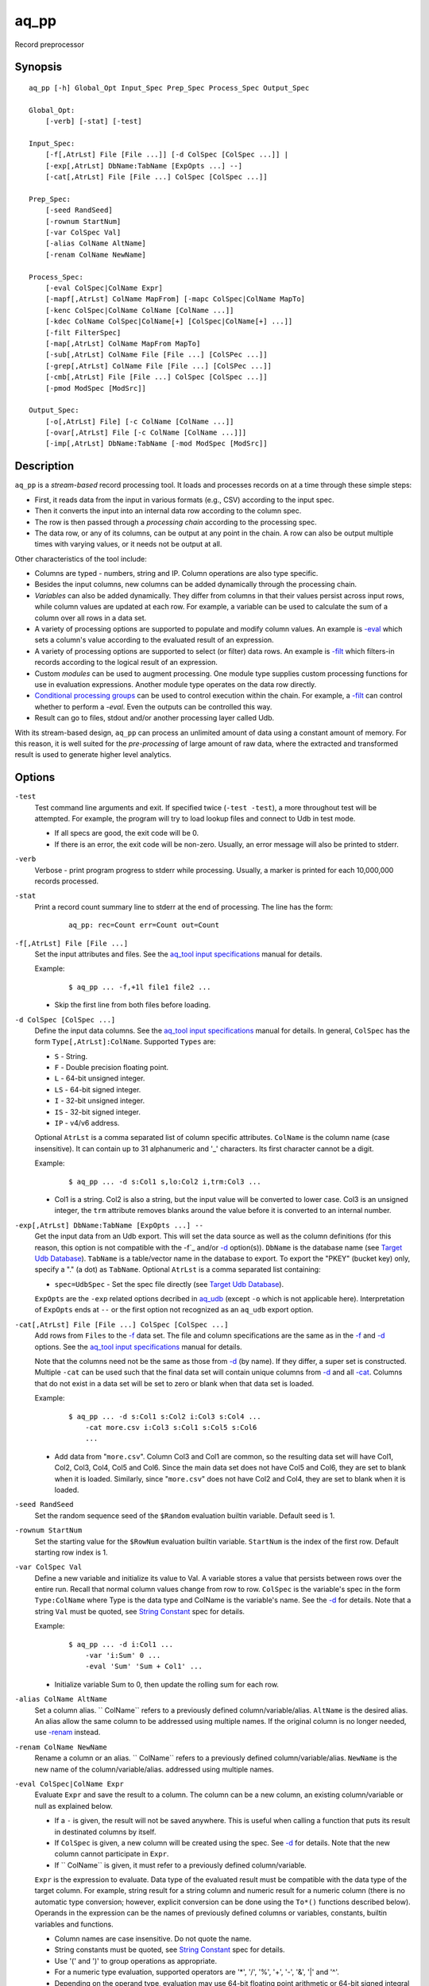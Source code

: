 .. |<br>| raw:: html

   <br>

=====
aq_pp
=====

Record preprocessor


Synopsis
========

::

  aq_pp [-h] Global_Opt Input_Spec Prep_Spec Process_Spec Output_Spec

  Global_Opt:
      [-verb] [-stat] [-test]

  Input_Spec:
      [-f[,AtrLst] File [File ...]] [-d ColSpec [ColSpec ...]] |
      [-exp[,AtrLst] DbName:TabName [ExpOpts ...] --]
      [-cat[,AtrLst] File [File ...] ColSpec [ColSpec ...]]

  Prep_Spec:
      [-seed RandSeed]
      [-rownum StartNum]
      [-var ColSpec Val]
      [-alias ColName AltName]
      [-renam ColName NewName]

  Process_Spec:
      [-eval ColSpec|ColName Expr]
      [-mapf[,AtrLst] ColName MapFrom] [-mapc ColSpec|ColName MapTo]
      [-kenc ColSpec|ColName ColName [ColName ...]]
      [-kdec ColName ColSpec|ColName[+] [ColSpec|ColName[+] ...]]
      [-filt FilterSpec]
      [-map[,AtrLst] ColName MapFrom MapTo]
      [-sub[,AtrLst] ColName File [File ...] [ColSPec ...]]
      [-grep[,AtrLst] ColName File [File ...] [ColSPec ...]]
      [-cmb[,AtrLst] File [File ...] ColSpec [ColSpec ...]]
      [-pmod ModSpec [ModSrc]]

  Output_Spec:
      [-o[,AtrLst] File] [-c ColName [ColName ...]]
      [-ovar[,AtrLst] File [-c ColName [ColName ...]]]
      [-imp[,AtrLst] DbName:TabName [-mod ModSpec [ModSrc]]


Description
===========

``aq_pp`` is a *stream-based* record processing tool.
It loads and processes records on at a time through these simple steps:

* First, it reads data from the input in various formats (e.g., CSV)
  according to the input spec.
* Then it converts the input into an internal data row
  according to the column spec.
* The row is then passed through a *processing chain*
  according to the processing spec.
* The data row, or any of its columns, can be output at any point in the chain.
  A row can also be output multiple times with varying values,
  or it needs not be output at all.

Other characteristics of the tool include:

* Columns are typed - numbers, string and IP. Column operations are also
  type specific.
* Besides the input columns, new columns can be added dynamically
  through the processing chain.
* *Variables* can also be added dynamically. They differ from columns
  in that their values persist across input rows, while column values are
  updated at each row. For example, a variable can be used to calculate the
  sum of a column over all rows in a data set.
* A variety of processing options are supported to populate and modify
  column values. An example is `-eval`_ which sets a column's value
  according to the evaluated result of an expression.
* A variety of processing options are supported to select (or filter) data
  rows. An example is `-filt`_ which filters-in records
  according to the logical result of an expression.
* Custom *modules* can be used to augment processing.
  One module type supplies custom processing functions for use in
  evaluation expressions.
  Another module type operates on the data row directly.
* `Conditional processing groups`_ can be used to control execution within
  the chain.  For example, a `-filt`_ can control whether to
  perform a `-eval`. Even the outputs can be controlled this way.
* Result can go to files, stdout and/or another processing layer called Udb.

With its stream-based design, ``aq_pp`` can process an unlimited amount of
data using a constant amount of memory.
For this reason, it is well suited for the *pre-processing* of large amount of
raw data, where the extracted and transformed result is used to generate
higher level analytics.


Options
=======

.. _`-test`:

``-test``
  Test command line arguments and exit.
  If specified twice (``-test -test``), a more throughout test will be
  attempted. For example, the program will try to load lookup files and
  connect to Udb in test mode.

  * If all specs are good, the exit code will be 0.
  * If there is an error, the exit code will be non-zero. Usually, an error
    message will also be printed to stderr.


.. _`-verb`:

``-verb``
  Verbose - print program progress to stderr while processing.
  Usually, a marker is printed for each 10,000,000 records processed.


.. _`-stat`:

``-stat``
  Print a record count summary line to stderr at the end of processing.
  The line has the form:

   ::

    aq_pp: rec=Count err=Count out=Count


.. _`-f`:

``-f[,AtrLst] File [File ...]``
  Set the input attributes and files.
  See the `aq_tool input specifications <aq-input.html>`_ manual for details.

  Example:

   ::

    $ aq_pp ... -f,+1l file1 file2 ...

  * Skip the first line from both files before loading.


.. _`-d`:

``-d ColSpec [ColSpec ...]``
  Define the input data columns.
  See the `aq_tool input specifications <aq-input.html>`_ manual for details.
  In general, ``ColSpec`` has the form ``Type[,AtrLst]:ColName``.
  Supported ``Types`` are:

  * ``S`` - String.
  * ``F`` - Double precision floating point.
  * ``L`` - 64-bit unsigned integer.
  * ``LS`` - 64-bit signed integer.
  * ``I`` - 32-bit unsigned integer.
  * ``IS`` - 32-bit signed integer.
  * ``IP`` - v4/v6 address.

  Optional ``AtrLst`` is a comma separated list of column specific attributes.
  ``ColName`` is the column name (case insensitive). It can contain up to
  31 alphanumeric and '_' characters. Its first character cannot be a digit.

  Example:

   ::

    $ aq_pp ... -d s:Col1 s,lo:Col2 i,trm:Col3 ...

  * Col1 is a string. Col2 is also a string, but the input value will be
    converted to lower case. Col3 is an unsigned integer, the ``trm``
    attribute removes blanks around the value before it is converted to
    an internal number.


.. _`-exp`:

``-exp[,AtrLst] DbName:TabName [ExpOpts ...] --``
  Get the input data from an Udb export. This will set the data source as
  well as the column definitions (for this reason, this option is not
  compatible with the -f`_ and/or `-d`_ option(s)).
  ``DbName`` is the database name (see `Target Udb Database`_).
  ``TabName`` is a table/vector name in the database to export.
  To export the "PKEY" (bucket key) only, specify  a "." (a dot) as ``TabName``.
  Optional ``AtrLst`` is a comma separated list containing:

  * ``spec=UdbSpec`` - Set the spec file directly (see `Target Udb Database`_).

  ``ExpOpts`` are the ``-exp`` related options decribed in
  `aq_udb <aq_udb.html>`_ (except ``-o`` which is not applicable here).
  Interpretation of ``ExpOpts`` ends at ``--`` or the first option not
  recognized as an ``aq_udb`` export option.


.. _`-cat`:

``-cat[,AtrLst] File [File ...] ColSpec [ColSpec ...]``
  Add rows from ``Files`` to the `-f`_ data set.
  The file and column specifications are the same as in the `-f`_ and `-d`_
  options.
  See the `aq_tool input specifications <aq-input.html>`_ manual for details.

  Note that the columns need not be the same as those from `-d`_ (by name).
  If they differ, a super set is constructed.
  Multiple ``-cat`` can be used such that the final data set will contain
  unique columns from `-d`_ and all `-cat`_.
  Columns that do not exist in a data set will be set to zero or blank
  when that data set is loaded.

  Example:

   ::

    $ aq_pp ... -d s:Col1 s:Col2 i:Col3 s:Col4 ...
        -cat more.csv i:Col3 s:Col1 s:Col5 s:Col6
        ...

  * Add data from "``more.csv``". Column Col3 and Col1 are common,
    so the resulting data set will have Col1, Col2, Col3, Col4, Col5 and Col6.
    Since the main data set does not have Col5 and Col6, they are set to
    blank when it is loaded.
    Similarly, since "``more.csv``" does not have Col2 and Col4,
    they are set to blank when it is loaded.


.. _`-seed`:

``-seed RandSeed``
  Set the random sequence seed of the ``$Random`` evaluation builtin variable.
  Default seed is 1.


.. _`-rownum`:

``-rownum StartNum``
  Set the starting value for the ``$RowNum`` evaluation builtin variable.
  ``StartNum`` is the index of the first row.
  Default starting row index is 1.


.. _`-var`:

``-var ColSpec Val``
  Define a new variable and initialize its value to Val.
  A variable stores a value that persists between rows over the entire run.
  Recall that normal column values change from row to row.
  ``ColSpec`` is the variable's spec in the form ``Type:ColName`` where Type
  is the data type and ColName is the variable's name. See the `-d`_ for
  details.
  Note that a string ``Val`` must be quoted,
  see `String Constant`_ spec for details.

  Example:

   ::

    $ aq_pp ... -d i:Col1 ...
        -var 'i:Sum' 0 ...
        -eval 'Sum' 'Sum + Col1' ...

  * Initialize variable Sum to 0, then update the rolling sum for each row.


.. _`-alias`:

``-alias ColName AltName``
  Set a column alias.
  `` ColName`` refers to a previously defined column/variable/alias.
  ``AltName`` is the desired alias. An alias allow the same column to be
  addressed using multiple names.
  If the original column is no longer needed, use `-renam`_ instead.


.. _`-renam`:

``-renam ColName NewName``
  Rename a column or an alias.
  `` ColName`` refers to a previously defined column/variable/alias.
  ``NewName`` is the new name of the column/variable/alias.
  addressed using multiple names.


.. _`-eval`:

``-eval ColSpec|ColName Expr``
  Evaluate ``Expr`` and save the result to a column. The column can be a new
  column, an existing column/variable or null as explained below.

  * If a ``-`` is given, the result will not be saved anywhere. This is
    useful when calling a function that puts its result in destinated columns
    by itself.
  * If ``ColSpec`` is given, a new column will be created using the spec.
    See `-d`_ for details. Note that the new column cannot participate in
    ``Expr``.
  * If `` ColName`` is given, it must refer to a previously defined
    column/variable.

  ``Expr`` is the expression to evaluate.
  Data type of the evaluated result must be compatible with the data type of
  the target column. For example, string result for a string column and
  numeric result for a numeric column (there is no automatic type conversion;
  however, explicit conversion can be done using the ``To*()`` functions
  described below).
  Operands in the expression can be the names of previously defined columns or
  variables, constants, builtin variables and functions.

  * Column names are case insensitive. Do not quote the name.
  * String constants must be quoted,
    see `String Constant`_ spec for details.
  * Use '(' and ')' to group operations as appropriate.
  * For a numeric type evaluation, supported operators are
    '*', '/', '%', '+', '-', '&', '|' and '^'.
  * Depending on the operand type, evaluation may use 64-bit floating point
    arithmetic or 64-bit signed integral arithmetic. For example, "1 + 1" is
    evaluated using integral arithmetic while "1 + 1.0" is evaluated using
    floating point arithmetic. Similarly, "Col1 + 1" may use either arithmetic
    depending on Col1's type while "Col1 + 1.0" always uses floating point.
  * For a string type evaluation, the only supported operator is
    '+' for concatenation.
  * Certain types can be converted to one another using the builtin functions
    ``ToIP()``, ``ToF()``, ``ToI()`` and ``ToS()``.
  * Operator precedency is *NOT* supported. Use '(' and ')' to group
    operations as appropriate.

  Builtin variables:

  ``$Random``
    A random number (postive integer).
    Its value changes every time the variable is referenced.
    The seed of this random sequence
    can be set using the `-seed`_ option.

  ``$RowNum``
    The input row index.
    First row is 1 by default.
    Its initial value can be set using the `-rownum`_ option.

  Standard functions:

    See `aq-emod <aq-emod.html>`_ for a list of supported functions.

  Example:

   ::

    $ aq_pp ... -d i:Col1 ... -eval l:Col_evl 'Col1 * 10' ...

  * Set new column Col_evl to 10 times the value of Col1.

   ::

    $ aq_pp -rownum 101 ... -d i:Col1 ... -eval i:Seq '$RowNum' ...

  * Set starting row index to 101 and set new column Seq to the row index.

   ::

    $ aq_pp ... -d s:Col1 s:Col2 ...
        -eval is:Dt 'DateToTime(Col2, "Y.m.d.H.M.S.p") - DateToTime(Col1, "Y.m.d.H.M.S.p")'
        ...

  * Col1 and Col2 are date strings of the form "Year/Month/day Hour:Min:Sec AM".
    Dt will contain the time difference in seconds.


.. _`-mapf`:

``-mapf[,AtrLst] ColName MapFrom``
  Extract data from a string column. This option should be used in
  conjunction with `-mapc`_.
  ``ColName`` is a previously defined column/variable to extract data from.
  ``MapFrom`` defines the extraction rule.
  Optional ``AtrLst`` is a comma separated list containing:

  * ``ncas`` - Do case insensitive pattern match (default is case sensitive).
  * ``rx`` - Do Regular Expression matching.
  * ``rx_extended`` - Do Regular Expression matching.
    In addition, enable POSIX Extended Regular Expression syntax.
  * ``rx_newline`` - Do Regular Expression matching.
    In addition, apply certain newline matching restrictions.

  If any of the Regular Expression related attributes are enabled, then
  ``MapFrom`` must use the `RegEx MapFrom Syntax`_.
  Otherwise, it must use the `RT MapFrom Syntax`_.


.. _`-mapc`:

``-mapc ColSpec|ColName MapTo``
  Render data extracted via previous `-mapf`_ into a new
  column or into an existing column/variable.
  The column must be of string type.

  * If ``ColSpec`` is given, a new column will be created using the spec.
    See `-d`_ for details.
  * If ``ColName`` is given, it must refer to a previously defined
    column/variable.

  ``MapTo`` is the rendering spec. See `MapTo Syntax`_ for details.

  Example:

   ::

    $ aq_pp ... -d s:Col1 s:Col2 s:Col3 ...
        -mapf Col1 '%%v1_beg%%.%%v1_end%%'
        -mapf,rx Col2 '\(.*\)-\(.*\)'
        -mapf,rx Col3 '\(.*\)_\(.*\)'
        -mapc s:Col_beg '%%v1_beg%%,%%1%%,%%4%%'
        -mapc s:Col_end '%%v1_end%%,%%2%%,%%5%%'
        ...

  * Extract data from Col1, Col2 and Col3. Then put "parts" of these columns
    in two new columns.
    Note that the RegEx based ``MapFrom`` expressions do not have named
    placeholders for the extracted data. Placeholders are interpreted
    implicitly from the the expressions in this way.
  * ``%%0%%`` - Represent the entire match in the first ``-mapf,rx``
    (not used in example).
  * ``%%1%%`` - Represent the 1st subpattern match in the first ``-mapf,rx``.
  * ``%%2%%`` - Represent the 2nd subpattern match in the first ``-mapf,rx``.
  * ``%%3%%`` - Represent the entire match in the second ``-mapf,rx``
    (not used in example).
  * ``%%4%%`` - Represent the 1st subpattern match in the second ``-mapf,rx``.
  * ``%%5%%`` - Represent the 2nd subpattern match in the second ``-mapf,rx``.


.. _`-kenc`:

``-kenc ColSpec|ColName ColName [ColName ...]``
  Encode a *key* column from the given ``ColNames``.
  The *key* column must be of string type.
  The *encoded* value it stores constains binary data.

  * If ``ColSpec`` is given, a new column will be created using the spec.
    See `-d`_ for details.
  * If ``ColName`` is given, it must refer to a previously defined
    column/variable.

  The source ``ColNames`` must be previously defined.
  They can have any data type.

  Example:

   ::

    $ aq_pp ... -d s:Col1 i:Col2 ip:Col3 ...
        -kenc s:Key1 Col1 Col2 Col3
        ...

  * Compose a new "composite" column Key1 from Col1, Col2 and Col3.


.. _`-kdec`:

``-kdec ColName ColSpec|ColName[+] [ColSpec|ColName[+] ...]``
  Decode a *key* column given by ``ColName`` into one or more columns
  given by ``ColSpec`` (new column) or ``ColName`` (existing column/variable).
  The *key* ``ColName`` must be an existing string column/variable.
  For the decode-to columns, possible specs are:

  ``Type:ColName[+]``
    Extract column value into the newly defined column.
    With an optional '+', the extracted value will also be encoded back into
    the key.

  ``ColName[+]``
    Extract column value into an existing column or variable.
    With an optional '+', the extracted value will also be encoded back into
    the key.

  ``Type:[+]``
    Like specifying a new column, but with a blank column name.
    This means that the extracted value will not be saved in another column.
    With an optional '+', the extracted value will be encoded back into
    the key.

  Note that the decode-to column types must match those used in the original
  `-kenc`_ spec.

  Example:

   ::

    $ aq_pp ... -d s:Key1 ...
        -kdec Key1 s:Col1 i:Col2 ip:Col3
        ...

  * Extract Col1, Col2 and Col3 from Key1.

   ::

    $ aq_pp ... -d s:Key1 ...
        -kdec Key1 s: i:Col2 ip:
        ...

  * Extract only Col2 from Key1. Since there is no '+' in the extract-to spec,
    the value of Key1 is NOT altered.

   ::

    $ aq_pp ... -d s:Key1 ...
        -kdec Key1 s: i:Col2+ ip:+
        -kdec Key1 i: ip:Col3
        ...

  * In the first rule, Col2 is extracted from Key1. At the same time,
    the 2nd and 3rd fields are encoded back into Key1.
    In the second rule. Col3 is extracted from the new value of Key1.


.. _`-filt`:

``-filt FilterSpec``
  Filter (or select) records based on ``FilterSpec``.
  ``FilterSpec`` is a logical expression that evaluates to either true or false
  for each record - if true, the record is selected; otherwise, it is
  discarded.
  It has the basic form ``[!] LHS [<compare> RHS]`` where:

  * The negation operator ``!`` negates the result of the comparison.
    It is recommended that ``!(...)`` be used to clarify the intended
    operation even though it is not required.
  * LHS and RHS can be:

    * A column/variable name (case insensitive). Do not quote the name.
    * A constant, which can be a string, a number or an IP address.
      A string constant must be quoted,
      see `String Constant`_ spec for details.
    * An expression to evaluate as defined under `-eval`_.

  * If only the LHS is given, its values will be used as a boolean -
    a non blank string or non zero number/IP equals True, False otherwise.
  * Supported comparison operators are:

    * ``==``, ``>``, ``<``, ``>=``, ``<=`` -
      LHS and RHS comparison.
    * ``~==``, ``~>``, ``~<``, ``~>=``, ``~<=`` -
      LHS and RHS case insensitive comparison; string type only.
    * ``!=``, ``!~=`` -
      Negation of the above equal operators.
    * ``&=`` -
      Perform a "(LHS & RHS) == RHS" check; numeric types only.
    * ``!&=`` -
      Negation of the above.
    * ``&`` -
      Perform a "(LHS & RHS) != 0" check; numeric types only.
    * ``!&`` -
      Negation of the above.

  More complex expression can be constructed by using ``(...)`` (grouping),
  ``!`` (negation), ``||`` (or) and ``&&`` (and).
  For example:

   ::

    LHS_1 == RHS_1 && !(LHS_2 == RHS_2 || LHS_3 == RHS_3)

  Example:

   ::

    $ aq_pp ... -d s:Col1 s:Col2 i:Col3 s:Col4 ...
        -filt 'Col1 === Col4 && Col2 != "" && Col3 >= 100'
        ...

  * Only keep records whose Col1 and Col4 are the same (case insensitive) and
    Col2 is not blank and Col3's value is greater than or equal to 100.


.. _`-map`:

``-map[,AtrLst] ColName MapFrom MapTo``
  Remap (a.k.a., rewrite) a string column's value.
  ``ColName`` is a previously defined column/variable.
  ``MapFrom`` defines the extraction rule.
  ``MapTo`` is the rendering spec. See `MapTo Syntax`_ for details.
  Optional ``AtrLst`` is a comma separated list containing:

  * ``ncas`` - Do case insensitive pattern match (default is case sensitive).
  * ``rx`` - Do Regular Expression matching.
  * ``rx_extended`` - Do Regular Expression matching.
    In addition, enable POSIX Extended Regular Expression syntax.
  * ``rx_newline`` - Do Regular Expression matching.
    In addition, apply certain newline matching restrictions.

  If any of the Regular Expression related attributes are enabled, then
  ``MapFrom`` must use the `RegEx MapFrom Syntax`_.
  Otherwise, it must use the `RT MapFrom Syntax`_.

  Example:

   ::

    $ aq_pp ... -d s:Col1 ...
        -map Col1 '%%v1_beg%%-%*' 'beg=%%v1_beg%%'
        ...
    $ aq_pp ... -d s:Col1 ...
        -map,rx Col1 '\(.*\)-*' 'beg=%%1%%'
        ...

  * Both commands rewrite Col1 in the same way.


.. _`-sub`:

``-sub[,AtrLst] ColName File [File ...] [ColSpec ...]``
  Replace the values of ``ColName``, a string column in the current data set,
  with values from a lookup table loaded from ``Files``.
  Optional ``AtrLst`` is a comma separated list containing:

  * Standard `input attributes <aq-input.html#input-file-option>`_ described
    in the `aq_tool input specifications <aq-input.html>`_ manual.
  * ``ncas`` - Do case insensitive match (default is case sensitive).
  * ``pat`` - Support '?' and '*' wild cards in the "From" value. Literal '?',
    '*' and '\\' must be escaped by a '\\'. Without this attribute,
    "From" value is assumed constant and no escape is necessary.
  * ``req`` - Discard records not matching any entry in the lookup table.
    Normally, column value will remain unchanged if there is no match.
  * ``all`` - Use all matches. Normally, only the first match is used.
    With this attribute, one row is produced for each match.

  ``ColSpecs`` define the `input columns <aq-input.html#column-spec>`_ as
  described in the `aq_tool input specifications <aq-input.html>`_ manual.
  The spec is optional, default is "``S:from S:to``" (or just "``from to``").
  If a spec is defined, it must include these 2 columns (by name):

  * ``from`` - Marks the column used to match the value of ``ColName``.
    It must have a string type.
  * ``to`` - Marks the column used as the new value of ``ColName``.
    It must have a string type.

  The *from* values are generally literals. Patterns can be used if
  the ``pat`` attribute description above is set.
  The *to* values are always literals.
  Matches are carried out according to the order of the match value in the
  files. Match stops when the first match is found. If the files contain both
  exact value and pattern, then:

  * Exact values are matched first, skipping over any interleaving patterns.
  * Patterns are matched next, skipping over any interleaving fixed values.

  Example:

   ::

    $ aq_pp ... -d s:Col1 ... -sub Col1 lookup.csv TO X FROM ...

  * Substitute Col1 according to lookup table. The data in the lookup table
    is not in the default "``from to``" format, so the column spec must be
    given. The ``X`` in the spec marks an unneeded column.


.. _`-grep`:

``-grep[,AtrLst] ColName File [File ...] [ColSpec ...]``
  Filter by matching the value of ``ColName``, a string column in the current
  data set, against the values loaded from ``Files``.
  Optional ``AtrLst`` is a comma separated list containing:

  * Standard `input attributes <aq-input.html#input-file-option>`_ described
    in the `aq_tool input specifications <aq-input.html>`_ manual.
  * ``ncas`` - Do case insensitive match (default is case sensitive).
  * ``pat`` - Support '?' and '*' wild cards in the "From" value. Literal '?',
    '*' and '\\' must be escaped by a '\\'. Without this attribute,
    match value is assumed constant and no escape is necessary.
  * rev - Reverse logic, select records that do not match.

  ``ColSpecs`` define the `input columns <aq-input.html#column-spec>`_ as
  described in the `aq_tool input specifications <aq-input.html>`_ manual.
  The spec is optional, default is "``S:from``" (or just "``from``").
  If a spec is defined, it must include 1 column (by name):

  * ``from`` - Marks the column used to match the value of ``ColName``.
    It must have a string type.

  The *from* values are generally literals. Patterns can be used if
  the ``pat`` attribute description above is set.
  Matches are carried out according to the order of the match value in the
  files. Match stops when the first match is found. If the files contain both
  exact value and pattern, then:

  * Exact values are matched first, skipping over any interleaving patterns.
  * Patterns are matched next, skipping over any interleaving fixed values.

  Example:

   ::

    $ aq_pp ... -d s:Col1 ... -grep,rev Col1 lookup.csv X X FROM ...

  * Select (or retain) only records whose Col1 values are not in lookup table.
    The data in the lookup table is not in the default format, so the column
    spec must be given. The ``X``'s in the spec mark the unneeded columns.


.. _`-cmb`:

``-cmb[,AtrLst] File [File ...] ColSpec [ColSpec ...]``
  Combine data from ``Files`` into the current data set by joining rows
  from both data sets. The new data set will contain unique columns from
  both sets. Common columns are automatically used as the join keys
  (see ``ColSpec`` description on how to customize join keys).
  Optional ``AtrLst`` is a comma separated list containing:

  * Standard `input attributes <aq-input.html#input-file-option>`_ described
    in the `aq_tool input specifications <aq-input.html>`_ manual.
  * ``ncas`` - Do case insensitive match (default is case sensitive).
  * ``req`` - Discard unmatched records.
  * ``all`` - Use all matches. Normally, only the first match is used.
    With this attribute, one row is produced for each match.

  ``ColSpecs`` define the `input columns <aq-input.html#column-spec>`_ as
  described in the `aq_tool input specifications <aq-input.html>`_ manual.
  with these column attribute extensions:

  * ``key`` - Marks a column as being a join key. It must be a common column.
    This is the default for a common column.
  * ``cmb`` - Marks a column to be combined into the current data set.
    This is the default for a non-common column.
    It is typically used to mark a common column as *not* a join key.

  Example:

   ::

    $ aq_pp ... -d s:Col1 s:Col2 i:Col3 s:Col4 ...
        -cmb lookup.csv i:Col3 s:Col1 s:Col5 s:Col6
        ...

  * Combine lookup.csv into the data set according to composite key
    <Col3, Col1>.
    The resulting data set will have columns Col1, Col2, Col3, Col4, Col5 and
    Col6.

   ::

    $ aq_pp ... -d s:Col1 s:Col2 i:Col3 s:Col4 ...
        -cmb lookup.csv i:Col3 s:Col1 s:Col5 s:Col6 s,cmb:Col2
        ...
    $ aq_pp ... -d s:Col1 s:Col2 i:Col3 s:Col4 ...
        -cmb lookup.csv i,key:Col3 s,key:Col1 s,cmb:Col5 s,cmb:Col6 s,cmb:Col2
        ...

  * Both are the same as the previous example, except that Col2 is explicitly
    set as a combine column. That is, its value will originally come from the
    current data set, then it will be overwritten if there is a match from the
    lookup table.


.. _`-pmod`:

``-pmod ModSpec [ModSrc]``
  Use the processing function in the given module to process the current record.
  The function is typically used to implement custom logics.

  * Retrieve and/or modify one or more columns in the current data row.
  * Filter out the current data row.
  * Generate multiple output rows from the current row.
  * Stop processing.

  ``ModSpec`` has the form ``ModName`` or ``ModName("Arg1", "Arg2", ...)``
  where ``ModName`` is the module name and ``Arg*`` are module dependent
  arguments. Note that the arguments must be string constants;
  for this reason, they must be quoted according to the
  `string constant`_ spec.

  ``ModSrc`` is an optional module source file. It can be:

  * A module script source file that can be used to build the specified
    module. See the `aq_pp module script compiler <mcc.pmod.html>`_
    documentation for more information.
  * A ready-to-use module object file. It *must* have a ``.so`` extension.

  Without ``ModSrc``, ``aq_pp`` will look for a preinstalled module matching
  ``ModName``. Standard modules:

  ``unwrap_strv("From_Col", "From_Sep", "To_Col" [, "AtrLst"])``
    Unwrap a delimiter separated string column into none or more values.
    The row will be replicated for each of the unwrapped values.
    This module requires 3 or 4 arguments:

    * ``From_Col`` - Column containing the string value to unwrap.
      It must have type ``S``.
    * ``From_Sep`` - The single byte delimiter that separate individual
      values. The delimiter must be given as-is, no escape is recognized.
    * ``To_Col`` - Column to save each unwrapped value to.
      It must have type ``S``. The ``To_Col`` can be the same as the
      ``From_Col`` - the module will remember the original ``From_Col``
      value.
    * ``AtrLst`` - Optional. A comma separated attribute list containing:

      * ``relax`` - No trailing delimiter. One is expected by default.
      * ``noblank`` - Skip blank values. Blanks are kept by default.


.. _`-o`:

``[-o[,AtrLst] File] [-c ColName [ColName ...]]``
  Output data rows.
  Optional "``-o[,AtrLst] File``" sets the output attributes and file.
  See the `aq_tool output specifications <aq-output.html>`_ manual for details.

  Optional "``-c ColName [ColName ...]``" selects the columns to output.
  ``ColName`` refers to a previously defined column/variable.
  Without ``-c``, all columns are selected by default. Variables are not
  automatically included though.
  If ``-c`` is specified without a previous ``-o``, output to stdout is
  assumed.

  In case a title line is desired but certain column names are not
  appropriate, use `-alias`_ or `-renam`_ before the ``-o`` to remap the
  name of those columns manually.
  With `-alias`_, the alternate names must be explicitly selected with ``-c``.
  With `-renam`_, ``-c`` is optional.

  Multiple sets of "``-o ... -c ...``" can be specified.

  Example:

   ::

    $ aq_pp ... -d s:Col1 s:Col2 s:Col3 ... -o,esc,noq - -c Col2 Col1

  * Output Col2 and Col1 (in that order) to stdout in a format suitable for
    Amazon Cloud.


.. _`-ovar`:

``-ovar[,AtrLst] File [-c ColName [ColName ...]]``
  Output the *final* values of all variables defined via the `-var`_ option.
  Only a single data row is output.
  "``-ovar[,AtrLst] File``" sets the output attributes and file.
  See the `aq_tool output specifications <aq-output.html>`_ manual for details.

  Optional "``-c ColName [ColName ...]``" selects the variables to output.
  ``ColName`` refers to a previously defined variable.
  Without ``-c``, all variables are selected by default.

  In case a title line is desired but certain variable names are not
  appropriate, use `-alias`_ or `-renam`_ before ``-ovar`` to remap the
  name of those variables manually.
  With `-alias`_, the alternate names must be explicitly selected with ``-c``.
  With `-renam`_, ``-c`` is optional.

  Multiple sets of "``-ovar ... -c ...``" can be specified.

  Example:

   ::

    $ aq_pp ... -d i:Col1 i:Col2 ... -var i:Sum1 0 -var i:Sum2 0 ...
        -eval Sum1 'Sum1 + Col1' -eval Sum2 'Sum2 + (Col2 * Col2)' ...
        -ovar - -c Sum1 Sum2

  * Calculate sums and output their evaluates at the end of processing.


.. _`-imp`:

``-imp[,AtrLst] DbName:TabName [-mod ModSpec [ModSrc]]``
  Output data to Udb (i.e., perform an Udb import).
  ``DbName`` is the database name (see `Target Udb Database`_).
  ``TabName`` is a table/vector name in the database.
  Columns (including `variables <#var>`_) from the current data set matching
  the column names of ``TabName`` are automatically selected for import.
  In case certain desired columns in the current data set are named
  differently from tbe columns of ``TabName``, use `-alias`_ or `-renam`_
  to remap their names manually.

  Optional ``AtrLst`` is a comma separated list containing:

  * ``spec=UdbSpec`` - Set the spec file directly (see `Target Udb Database`_).
  * ``ddef`` - Allow missing target columns. Normally, it is an error when
    a target column is missing from the current data set. With this attribute,
    0 or blank will be imported to the missing columns.
  * ``nodelay`` - Send records to Udb servers as soon as possible.
    Otherwise, up to 16KB of data may be buffered before an output occurs.
  * ``seg=N1[-N2]/N`` - Apply sampling by selecting segment N1 or
    segment N1 to N2 (inclusive) out of N segments of unique users from the
    input data to import. Users are segmented based on the hash value of the
    user key. For example, ``seg=2-4/10`` will divide user pool into 10
    segments and import segments 2, 3 and 4; segments 1 and 5-10 are discarded.
  * ``nobnk`` - Exclude records with a blank user key from the import.
  * ``nonew`` - Tell the server not to create any new user during this
    import. In other words, records belonging to users *not yet* in the DB are
    discarded.

  Optional "``-mod ModSpec [ModSrc]``" specifies a module to be
  loaded on the *server side*.
  ``ModSpec`` has the form ``ModName`` or ``ModName(Arg1, Arg2, ...)``
  where ``ModName`` is the module name and ``Arg*`` are module dependent
  arguments. Note that the arguments must be literals -
  `string constants <#string-constant>`_ (quoted), numbers or IP addresses.
  ``ModSrc`` is an optional module source file containing:

  * A module script source file that can be used to build the specified
    module. See the `Udb module script compiler <mcc.umod.html>`_
    documentation for more information.
  * A ready-to-use module object file. It *must* have a ``.so`` extension.

  Without ``ModSrc``, the server will look for a preinstalled module matching
  ``ModName``.

  Multiple sets of Udb import options can be specified.


Exit Status
===========

If successful, the program exits with status 0. Otherwise, the program exits
with a non-zero status code along error messages printed to stderr.
Applicable exit codes are:

* 0 - Successful.
* 1 - Memory allocation error.
* 2 - Command option spec error.
* 3 - Initialization error.
* 11 - Input open error.
* 12 - Input read error.
* 13 - Input processing error.
* 21 - Output open error.
* 22 - Output write error.
* 31 - Udb connect error.
* 32 - Udb communication error.


String Constant
===============

A string constant must be quoted between double or single quotes.
With *double quotes*, special character sequences can be used to represent
special characters.
With *single quotes*, no special sequence is recognized; in other words,
a single quote cannot occur between single quotes.

Character sequences recognized between *double quotes* are:

* ``\\`` - represents a literal backslash character.
* ``\"`` - represents a literal double quote character.
* ``\b`` - represents a literal backspace character.
* ``\f`` - represents a literal form feed character.
* ``\n`` - represents a literal new line character.
* ``\r`` - represents a literal carriage return character.
* ``\t`` - represents a literal horizontal tab character.
* ``\v`` - represents a literal vertical tab character.
* ``\0`` - represents a NULL character.
* ``\xHH`` - represents a character whose HEX value is ``HH``.
* ``\<newline>`` - represents a line continuation sequence; both the backslash
  and the newline will be removed.

Sequences that are not recognized will be kept as-is.

Two or more quoted strings can be used back to back to form a single string.
For example,

 ::

  'a "b" c'" d 'e' f" => a "b" c d 'e' f


RT MapFrom Syntax
=================

RT style MapFrom is used in both `-mapf`_ and `-map`_ options. The MapFrom
spec is used to match and/or extract data from a string column's value.
It has this general syntax:

* A literal - In other words, compare input data to a constant.
* A literal and wild cards -
  ``literal_1%*literal_2%?literal_3`` -
  ``%*`` matches any number of bytes and ``%?`` matches any 1 byte.
  This is like a pattern comparison.
* A variable -
  ``%%my_var%%`` -
  Extract the value into a variable named ``my_var``. ``my_var`` can later be
  used in the MapTo spec.
* Literals and variables -
  ``literal_1%%my_var_1%%literal_2%%my_var_2%%`` -
  A common way to extract specific data portions.
* Case sensitive or insensitive toggling -
  ``literal_1%=literal_2%=literal_3`` -
  ``%=`` is used to toggle case sensitive/insensitive match. In the above case,
  if `-mapf`_ or `-map`_ does not have the ``ncas`` attribute, then
  ``literal_1``'s match will be case sensitive, but ``literal_2``'s will be
  case insensitive, and ``literal_3``'s will be case sensitive again.
* '\\' escape -
  ``\%\%not_var\%\%%%my_var%%a_backslash\\others`` -
  If a '%' is used in such a way that resembles an unintended MapFrom spec,
  the '%' must be escaped. Literal '\\' must also be escaped.
  In summary, the following escape sequences are recognized:

  * ``\%`` - represents a literal percent character.
  * ``\\`` - represents a literal backslash character.
  * ``\"`` - represents a literal double quote character.
  * ``\b`` - represents a literal backspace character.
  * ``\f`` - represents a literal form feed character.
  * ``\n`` - represents a literal new line character.
  * ``\r`` - represents a literal carriage return character.
  * ``\t`` - represents a literal horizontal tab character.
  * ``\v`` - represents a literal vertical tab character.
  * ``\0`` - represents a NULL character.
  * ``\xHH`` - represents a character whose HEX value is ``HH``.
  * ``\<newline>`` - represents a line continuation sequence; both the backslash
    and the newline will be removed.

Each ``%%var%%`` variable can have additional attributes. The general form of
a variable spec is:

 ::

  %%VarName[:@class][:[chars]][:min[-max]][,brks]%%

where

* ``VarName`` is the variable name which can be used in MapTo. VarName can be a
  '*'; in this case, the extracted data is not stored, but the extraction
  attributes are still honored.
  Note: Do not use numbers as a RT mapping variable name.
* ``:@class`` restricts the exctracted data to belong to a class of characters.
  ``class`` is a code with these values and meanings:

  * ``n`` - Characters 0-9.
  * ``a`` - Characters a-z.
  * ``b`` - Characters A-Z.
  * ``c`` - All printable ASCII characters.
  * ``x`` - The opposite of ``c`` above.
  * ``s`` - All whitespaces.
  * ``g`` - Characters in ``{}[]()``.
  * ``q`` - Single/double/back quotes.

  Multiple classes can be used; e.g., ``%%my_var:@nab%%`` for all alphanumerics.
* ``:[chars]`` (``[]`` is part of the syntax) is similar to the character class
  described above except that the allowed characters are set explicitly.
  Note that ranges is not supported, all characters must be specified.
  For example,
  ``%%my_var:[0123456789abcdefABCDEF]%%`` (same as
  ``%%my_var:@n:[abcdefABCDEF]%%``) for hex digits. To include a ']'
  as one of the characters, put it first, as in ``%%my_var:[]xyz]%%``.
* ``:min[-max]`` is the min and optional max length (bytes, inclusive) to
  extract. Without a max, the default is unlimited (actually ~64Kb).
* ``,brks`` defines a list of characters at which extraction of the variable
  should stop. For example, ``%%my_var,,;:%%`` will extract data into ``my_var``
  until one of ``,;:`` or end-of-string is encountered. This usuage is often
  followed by a wild card, as in ``%%my_var,,;:%%%*``.


RegEx MapFrom Syntax
====================

Regular expression style ``MapFrom`` can be used in both `-mapf`_ and `-map`_
options. ``MapFrom`` defines what to match and/or extract from a string
value of a column.

Differences between RegEx mapping and RT mapping:

* RT pattern always matches the entire string, while RegEx pattern matches a
  substring by default. To get the same behavior, add '^' and '$' to the
  beginning and end of a RegEx as in ``^pattern$``.
* RegEx MapFrom does not have named variables for the extracted data. Instead,
  extracted data is put into implicit variables ``%%0%%``, ``%%1%%``, and so on.
  See `-mapc`_ for an usage example.
* In addition to the standard regular expression escape sequences
  (``\\``, ``\+``, ``\*``, etc), the following are also recognized:

  * ``\"`` - represents a literal double quote character.
  * ``\b`` - represents a literal backspace character.
  * ``\f`` - represents a literal form feed character.
  * ``\n`` - represents a literal new line character.
  * ``\r`` - represents a literal carriage return character.
  * ``\t`` - represents a literal horizontal tab character.
  * ``\v`` - represents a literal vertical tab character.
  * ``\0`` - represents a NULL character.
  * ``\xHH`` - represents a character whose HEX value is ``HH``.
  * ``\<newline>`` - represents a line continuation sequence; both the backslash
    and the newline will be removed.

Regular Expression is very powerful but also complex. Please consult the
GNU RegEx manual for details.


MapTo Syntax
============

MapTo is used in `-mapc`_ and `-map`_. It renders the data
extracted by MapFrom into a column. Both RT and RegEx MapTo share the same
syntax:

* A literal - In other words, the result will be a constant.
* A variable -
  ``%%my_var%%`` -
  Substitute the value of ``my_var``.
* Literals and variables -
  ``literal_1%%my_var_1%%literal_2%%my_var_2%%`` -
  A common way to render extracted data.
* '\\' escape -
  ``\%\%not_var\%\%%%my_var%%a_backslash\\others`` -
  If a '%' is used in such a way that resembles an unintended MapTo spec,
  the '%' must be escaped. Literal '\\' must also be escaped.
  See `RT MapFrom Syntax`_ for all supported escape sequences.

Each ``%%var%%`` variable can have additional attributes. The general form of
a variable spec is:

 ::

  %%VarName[:cnv][:start[:length]][,brks]%%

where

* ``VarName`` is the variable to substitute in.
* ``:cnv`` sets a conversion method on the data in the variable. Note that the
  data is first subjected to the length and break considerations before the
  conversion. Supported conversions are:

  * ``b64`` - Apply base64 decode.
  * ``url[Num]`` - Apply URL decode. Optional ``Num`` is a number between 1-99.
    It is the number of times to apply URL decode.

  Normally, only use 1 conversion. If both are specified (in any order), URL
  decode is always done before base64 decode.
* ``:start`` is the starting byte position of the extracted data to substitute.
  The first byte has position 0. Default is 0.
* ``:length`` is the number of bytes (from ``start``) to substitute. Default is
  till the end.
* ``,brks`` defines a list of characters at which substitution of the variable's
  value should stop.

See `-mapc`_ for an usage example.


Target Udb Database
===================

``aq_pp`` obtains information about the target Udb database from a spec file.
The spec file contains server IPs (or domain names) and table/vector
definitions. See `udb.spec <udb.spec.html>`_ for details.
``aq_pp`` finds the relevant spec file in several ways:

* The spec file path can be given explicitly via the ``spec=UdbSpec`` attribute
  of the `-imp`_ or `-exp`_ option.
* The spec file path can be deduced implicitly from the ``DbName`` parameters
  of the `-imp`_ or `-exp`_ option. This method sets the spec file to
  "``.conf/DbName.spec``" in the current work directory of ``aq_pp``.
* If none of the above information is given, the spec file is assumed to be
  "``udb.spec``" in the current work directory of ``aq_pp``.


Conditional Processing Groups
=============================

Some of the data processing options can be placed in conditional groups such
that different processing rules can be applied depending on the logical result
of another rule. The basic form of a conditional group is:

 ::

  -if[not] RuleToCheck
    RuleToRun
    ...
  -elif[not] RuleToCheck
    RuleToRun
    ...
  -else
    RuleToRun
    ...
  -endif

Groups can be nested to form more complex conditions.
Supported ``RuleToCheck`` and ``RuleToRun`` are
`-eval`_, `-mapf`_, `-mapc`_, `-kenc`_, `-kdec`_,
`-filt`_, `-map`_, `-sub`_, `-grep`_, `-cmb`_, `-pmod`_,
`-o`_ and `-imp`_. Note that some of these rules may be responsible for the
initialization of dynamically created columns. If such rules get skipped
conditionally, numeric 0 or blank string will be assigned to the
uninitialized columns.

There are 2 special ``RuleToCheck``:

* ``-true`` - Evaluate to true.
* ``-false`` - Evaluate to false.

In addition, there are 3 special ``RuleToRun`` for output record disposition
control (they do not change any data):

* ``-skip`` - Do not output current row.
* ``-quit`` - Stop processing entirely.
* ``-quitafter`` - Stop processing after the current input record.

Example:

 ::

  $ aq_pp ... -d i:Col1 ...
      -if -filt 'Col1 == 1'
        -eval s:Col2 '"Is-1"'
      -elif -filt 'Col1 == 2'
        -false
      -else
        -eval Col2 '"Others"'
      -endif
      ...

* Set Col2's value based on Col1's.
  In addition, discard any record with Col1==2.

 ::

  $ aq_pp ... -d i:Col1 s:Col2 ...
      -if -filt 'Col1 == 1'
        -o Out1
      -elif -filt 'Col1 == 2'
        -o Out2 -c Col2
      -endif
      ...

* Output rows where Col1 equals 1 to Out1. Out1 will have all the input columns.
  Output rows where Col1 equals 2 to Out2. Out2 will have Col2 only.
  Rows with Col1 having other values are not output.


See Also
========

* `aq-input <aq-input.html>`_ - aq_tool input specifications
* `aq-output <aq-output.html>`_ - aq_tool output specifications
* `aq-emod <aq-emod.html>`_ - aq_tool eval functions.
* `mcc.pmod <mcc.pmod.html>`_ - aq_pp module script compiler
* `udbd <udbd.html>`_ - Udb server
* `udb.spec <udb.spec.html>`_ - Udb spec file
* `aq_udb <aq_udb.html>`_ - Udb server interface
* `mcc.umod <mcc.umod.html>`_ - Udb module script compiler
* `Example aq_pp Commands <../../usecases/syntaxexamples/aq_pp-option-examples.html>`_ - Additional examples of aq_pp options.


